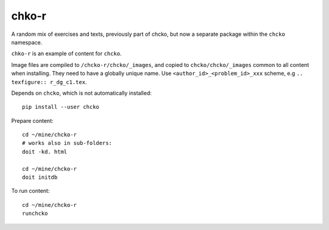 chko-r
======

A random mix of exercises and texts,
previously part of chcko,
but now a separate package within the ``chcko`` namespace.

``chko-r`` is an example of content for ``chcko``.

Image files are compiled to ``/chcko-r/chcko/_images``,
and copied to ``chcko/chcko/_images`` common to all content when installing.
They need to have a globally unique name.
Use ``<author_id>_<problem_id>_xxx`` scheme, e.g ``.. texfigure:: r_dg_c1.tex``.

Depends on ``chcko``, which is not automatically installed::

    pip install --user chcko

Prepare content::

    cd ~/mine/chcko-r
    # works also in sub-folders:
    doit -kd. html

    cd ~/mine/chcko-r
    doit initdb

To run content::

    cd ~/mine/chcko-r
    runchcko

